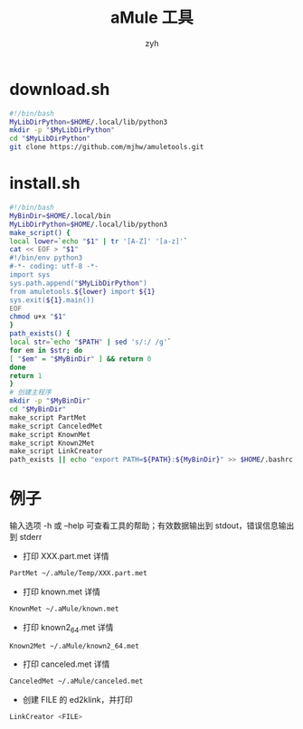 #+TITLE: aMule 工具
#+AUTHOR: zyh
* download.sh
#+BEGIN_SRC sh
#!/bin/bash
MyLibDirPython=$HOME/.local/lib/python3
mkdir -p "$MyLibDirPython"
cd "$MyLibDirPython"
git clone https://github.com/mjhw/amuletools.git
#+END_SRC
* install.sh
#+BEGIN_SRC sh
#!/bin/bash
MyBinDir=$HOME/.local/bin
MyLibDirPython=$HOME/.local/lib/python3
make_script() {
local lower=`echo "$1" | tr '[A-Z]' '[a-z]'`
cat << EOF > "$1"
#!/bin/env python3
#-*- coding: utf-8 -*-
import sys
sys.path.append("$MyLibDirPython")
from amuletools.${lower} import ${1}
sys.exit(${1}.main())
EOF
chmod u+x "$1"
}
path_exists() {
local str=`echo "$PATH" | sed 's/:/ /g'`
for em in $str; do
[ "$em" = "$MyBinDir" ] && return 0
done
return 1
}
# 创建主程序
mkdir -p "$MyBinDir"
cd "$MyBinDir"
make_script PartMet
make_script CanceledMet
make_script KnownMet
make_script Known2Met
make_script LinkCreator
path_exists || echo "export PATH=${PATH}:${MyBinDir}" >> $HOME/.bashrc
#+END_SRC
* 例子
输入选项 -h 或 --help 可查看工具的帮助；有效数据输出到 stdout，错误信息输出到 stderr
+ 打印 XXX.part.met 详情
#+BEGIN_SRC sh
PartMet ~/.aMule/Temp/XXX.part.met
#+END_SRC
+ 打印 known.met 详情
#+BEGIN_SRC sh
KnownMet ~/.aMule/known.met
#+END_SRC
+ 打印 known2_64.met 详情
#+BEGIN_SRC sh
Known2Met ~/.aMule/known2_64.met
#+END_SRC
+ 打印 canceled.met 详情
#+BEGIN_SRC sh
CanceledMet ~/.aMule/canceled.met
#+END_SRC
+ 创建 FILE 的 ed2klink，并打印
#+BEGIN_SRC sh
LinkCreator <FILE>
#+END_SRC
